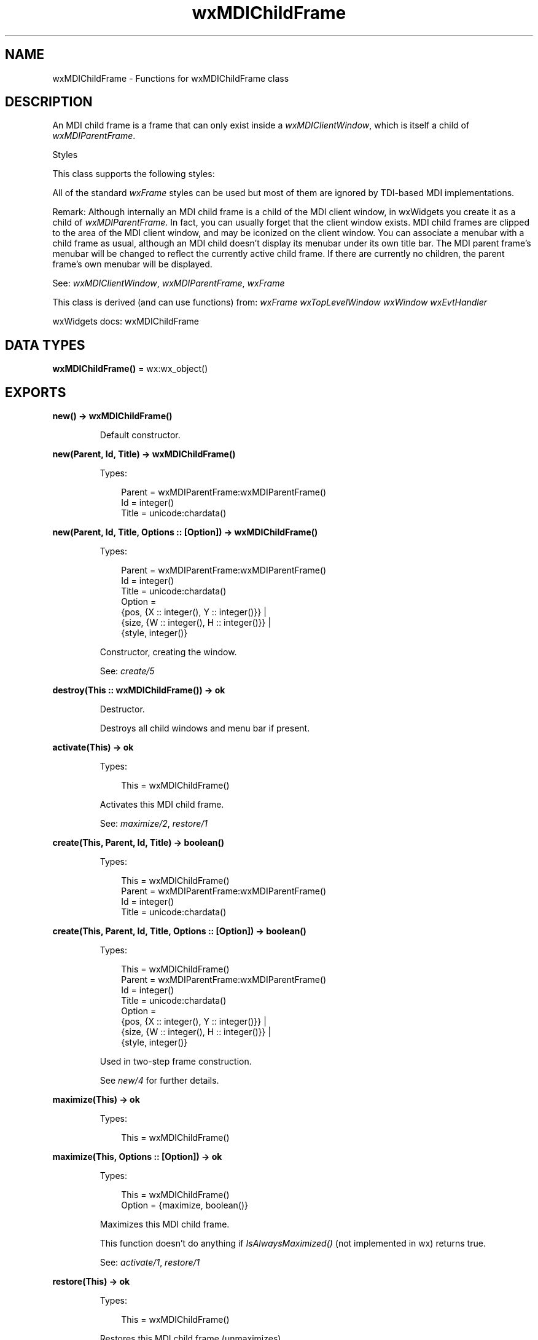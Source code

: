 .TH wxMDIChildFrame 3 "wx 2.2.2" "wxWidgets team." "Erlang Module Definition"
.SH NAME
wxMDIChildFrame \- Functions for wxMDIChildFrame class
.SH DESCRIPTION
.LP
An MDI child frame is a frame that can only exist inside a \fIwxMDIClientWindow\fR\&, which is itself a child of \fIwxMDIParentFrame\fR\&\&.
.LP
Styles
.LP
This class supports the following styles:
.LP
All of the standard \fIwxFrame\fR\& styles can be used but most of them are ignored by TDI-based MDI implementations\&.
.LP
Remark: Although internally an MDI child frame is a child of the MDI client window, in wxWidgets you create it as a child of \fIwxMDIParentFrame\fR\&\&. In fact, you can usually forget that the client window exists\&. MDI child frames are clipped to the area of the MDI client window, and may be iconized on the client window\&. You can associate a menubar with a child frame as usual, although an MDI child doesn\&'t display its menubar under its own title bar\&. The MDI parent frame\&'s menubar will be changed to reflect the currently active child frame\&. If there are currently no children, the parent frame\&'s own menubar will be displayed\&.
.LP
See: \fIwxMDIClientWindow\fR\&, \fIwxMDIParentFrame\fR\&, \fIwxFrame\fR\& 
.LP
This class is derived (and can use functions) from: \fIwxFrame\fR\& \fIwxTopLevelWindow\fR\& \fIwxWindow\fR\& \fIwxEvtHandler\fR\&
.LP
wxWidgets docs: wxMDIChildFrame
.SH DATA TYPES
.nf

\fBwxMDIChildFrame()\fR\& = wx:wx_object()
.br
.fi
.SH EXPORTS
.LP
.nf

.B
new() -> wxMDIChildFrame()
.br
.fi
.br
.RS
.LP
Default constructor\&.
.RE
.LP
.nf

.B
new(Parent, Id, Title) -> wxMDIChildFrame()
.br
.fi
.br
.RS
.LP
Types:

.RS 3
Parent = wxMDIParentFrame:wxMDIParentFrame()
.br
Id = integer()
.br
Title = unicode:chardata()
.br
.RE
.RE
.LP
.nf

.B
new(Parent, Id, Title, Options :: [Option]) -> wxMDIChildFrame()
.br
.fi
.br
.RS
.LP
Types:

.RS 3
Parent = wxMDIParentFrame:wxMDIParentFrame()
.br
Id = integer()
.br
Title = unicode:chardata()
.br
Option = 
.br
    {pos, {X :: integer(), Y :: integer()}} |
.br
    {size, {W :: integer(), H :: integer()}} |
.br
    {style, integer()}
.br
.RE
.RE
.RS
.LP
Constructor, creating the window\&.
.LP
See: \fIcreate/5\fR\& 
.RE
.LP
.nf

.B
destroy(This :: wxMDIChildFrame()) -> ok
.br
.fi
.br
.RS
.LP
Destructor\&.
.LP
Destroys all child windows and menu bar if present\&.
.RE
.LP
.nf

.B
activate(This) -> ok
.br
.fi
.br
.RS
.LP
Types:

.RS 3
This = wxMDIChildFrame()
.br
.RE
.RE
.RS
.LP
Activates this MDI child frame\&.
.LP
See: \fImaximize/2\fR\&, \fIrestore/1\fR\& 
.RE
.LP
.nf

.B
create(This, Parent, Id, Title) -> boolean()
.br
.fi
.br
.RS
.LP
Types:

.RS 3
This = wxMDIChildFrame()
.br
Parent = wxMDIParentFrame:wxMDIParentFrame()
.br
Id = integer()
.br
Title = unicode:chardata()
.br
.RE
.RE
.LP
.nf

.B
create(This, Parent, Id, Title, Options :: [Option]) -> boolean()
.br
.fi
.br
.RS
.LP
Types:

.RS 3
This = wxMDIChildFrame()
.br
Parent = wxMDIParentFrame:wxMDIParentFrame()
.br
Id = integer()
.br
Title = unicode:chardata()
.br
Option = 
.br
    {pos, {X :: integer(), Y :: integer()}} |
.br
    {size, {W :: integer(), H :: integer()}} |
.br
    {style, integer()}
.br
.RE
.RE
.RS
.LP
Used in two-step frame construction\&.
.LP
See \fInew/4\fR\& for further details\&.
.RE
.LP
.nf

.B
maximize(This) -> ok
.br
.fi
.br
.RS
.LP
Types:

.RS 3
This = wxMDIChildFrame()
.br
.RE
.RE
.LP
.nf

.B
maximize(This, Options :: [Option]) -> ok
.br
.fi
.br
.RS
.LP
Types:

.RS 3
This = wxMDIChildFrame()
.br
Option = {maximize, boolean()}
.br
.RE
.RE
.RS
.LP
Maximizes this MDI child frame\&.
.LP
This function doesn\&'t do anything if \fIIsAlwaysMaximized()\fR\& (not implemented in wx) returns true\&.
.LP
See: \fIactivate/1\fR\&, \fIrestore/1\fR\& 
.RE
.LP
.nf

.B
restore(This) -> ok
.br
.fi
.br
.RS
.LP
Types:

.RS 3
This = wxMDIChildFrame()
.br
.RE
.RE
.RS
.LP
Restores this MDI child frame (unmaximizes)\&.
.LP
This function doesn\&'t do anything if \fIIsAlwaysMaximized()\fR\& (not implemented in wx) returns true\&.
.LP
See: \fIactivate/1\fR\&, \fImaximize/2\fR\& 
.RE